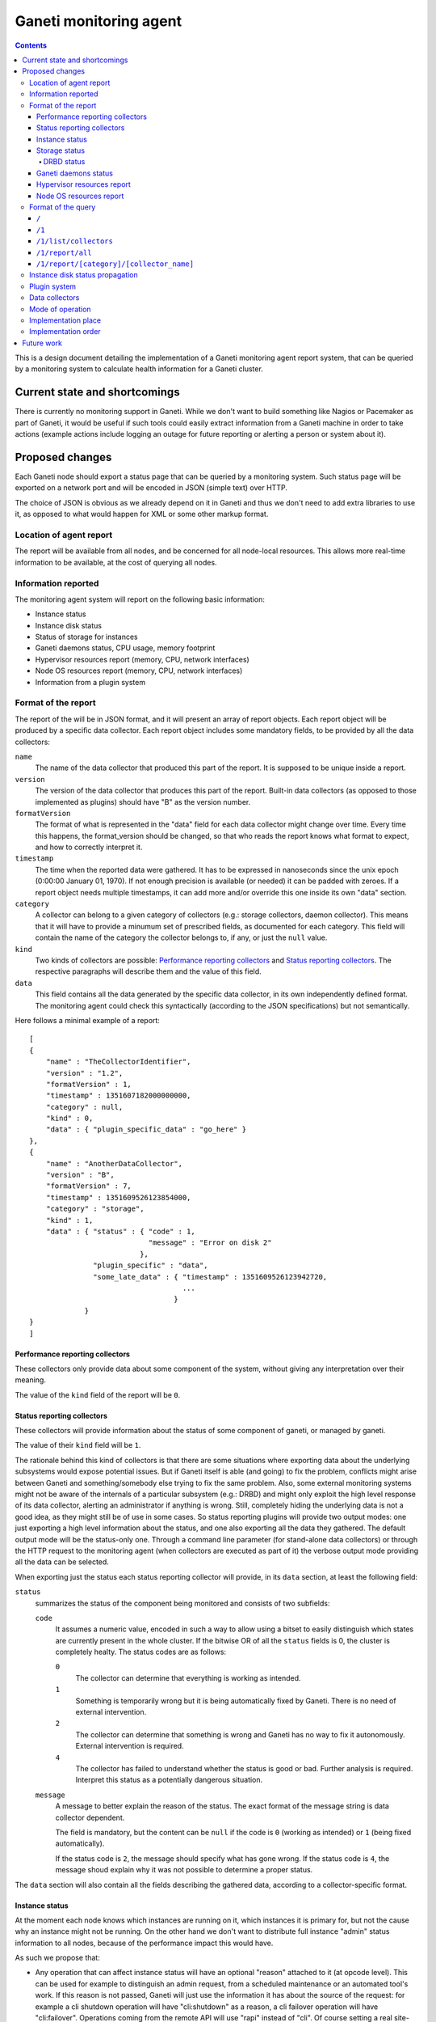 =======================
Ganeti monitoring agent
=======================

.. contents:: :depth: 4

This is a design document detailing the implementation of a Ganeti
monitoring agent report system, that can be queried by a monitoring
system to calculate health information for a Ganeti cluster.

Current state and shortcomings
==============================

There is currently no monitoring support in Ganeti. While we don't want
to build something like Nagios or Pacemaker as part of Ganeti, it would
be useful if such tools could easily extract information from a Ganeti
machine in order to take actions (example actions include logging an
outage for future reporting or alerting a person or system about it).

Proposed changes
================

Each Ganeti node should export a status page that can be queried by a
monitoring system. Such status page will be exported on a network port
and will be encoded in JSON (simple text) over HTTP.

The choice of JSON is obvious as we already depend on it in Ganeti and
thus we don't need to add extra libraries to use it, as opposed to what
would happen for XML or some other markup format.

Location of agent report
------------------------

The report will be available from all nodes, and be concerned for all
node-local resources. This allows more real-time information to be
available, at the cost of querying all nodes.

Information reported
--------------------

The monitoring agent system will report on the following basic information:

- Instance status
- Instance disk status
- Status of storage for instances
- Ganeti daemons status, CPU usage, memory footprint
- Hypervisor resources report (memory, CPU, network interfaces)
- Node OS resources report (memory, CPU, network interfaces)
- Information from a plugin system

Format of the report
--------------------

The report of the will be in JSON format, and it will present an array
of report objects.
Each report object will be produced by a specific data collector.
Each report object includes some mandatory fields, to be provided by all
the data collectors:

``name``
  The name of the data collector that produced this part of the report.
  It is supposed to be unique inside a report.

``version``
  The version of the data collector that produces this part of the
  report. Built-in data collectors (as opposed to those implemented as
  plugins) should have "B" as the version number.

``formatVersion``
  The format of what is represented in the "data" field for each data
  collector might change over time. Every time this happens, the
  format_version should be changed, so that who reads the report knows
  what format to expect, and how to correctly interpret it.

``timestamp``
  The time when the reported data were gathered. It has to be expressed
  in nanoseconds since the unix epoch (0:00:00 January 01, 1970). If not
  enough precision is available (or needed) it can be padded with
  zeroes. If a report object needs multiple timestamps, it can add more
  and/or override this one inside its own "data" section.

``category``
  A collector can belong to a given category of collectors (e.g.: storage
  collectors, daemon collector). This means that it will have to provide a
  minumum set of prescribed fields, as documented for each category.
  This field will contain the name of the category the collector belongs to,
  if any, or just the ``null`` value.

``kind``
  Two kinds of collectors are possible:
  `Performance reporting collectors`_ and `Status reporting collectors`_.
  The respective paragraphs will describe them and the value of this field.

``data``
  This field contains all the data generated by the specific data collector,
  in its own independently defined format. The monitoring agent could check
  this syntactically (according to the JSON specifications) but not
  semantically.

Here follows a minimal example of a report::

  [
  {
      "name" : "TheCollectorIdentifier",
      "version" : "1.2",
      "formatVersion" : 1,
      "timestamp" : 1351607182000000000,
      "category" : null,
      "kind" : 0,
      "data" : { "plugin_specific_data" : "go_here" }
  },
  {
      "name" : "AnotherDataCollector",
      "version" : "B",
      "formatVersion" : 7,
      "timestamp" : 1351609526123854000,
      "category" : "storage",
      "kind" : 1,
      "data" : { "status" : { "code" : 1,
                              "message" : "Error on disk 2"
                            },
                 "plugin_specific" : "data",
                 "some_late_data" : { "timestamp" : 1351609526123942720,
                                      ...
                                    }
               }
  }
  ]

Performance reporting collectors
++++++++++++++++++++++++++++++++

These collectors only provide data about some component of the system, without
giving any interpretation over their meaning.

The value of the ``kind`` field of the report will be ``0``.

Status reporting collectors
+++++++++++++++++++++++++++

These collectors will provide information about the status of some
component of ganeti, or managed by ganeti.

The value of their ``kind`` field will be ``1``.

The rationale behind this kind of collectors is that there are some situations
where exporting data about the underlying subsystems would expose potential
issues. But if Ganeti itself is able (and going) to fix the problem, conflicts
might arise between Ganeti and something/somebody else trying to fix the same
problem.
Also, some external monitoring systems might not be aware of the internals of a
particular subsystem (e.g.: DRBD) and might only exploit the high level
response of its data collector, alerting an administrator if anything is wrong.
Still, completely hiding the underlying data is not a good idea, as they might
still be of use in some cases. So status reporting plugins will provide two
output modes: one just exporting a high level information about the status,
and one also exporting all the data they gathered.
The default output mode will be the status-only one. Through a command line
parameter (for stand-alone data collectors) or through the HTTP request to the
monitoring agent
(when collectors are executed as part of it) the verbose output mode providing
all the data can be selected.

When exporting just the status each status reporting collector will provide,
in its ``data`` section, at least the following field:

``status``
  summarizes the status of the component being monitored and consists of two
  subfields:

  ``code``
    It assumes a numeric value, encoded in such a way to allow using a bitset
    to easily distinguish which states are currently present in the whole cluster.
    If the bitwise OR of all the ``status`` fields is 0, the cluster is
    completely healty.
    The status codes are as follows:

    ``0``
      The collector can determine that everything is working as
      intended.

    ``1``
      Something is temporarily wrong but it is being automatically fixed by
      Ganeti.
      There is no need of external intervention.

    ``2``
      The collector can determine that something is wrong and Ganeti has no
      way to fix it autonomously. External intervention is required.

    ``4``
      The collector has failed to understand whether the status is good or
      bad. Further analysis is required. Interpret this status as a
      potentially dangerous situation.

  ``message``
    A message to better explain the reason of the status.
    The exact format of the message string is data collector dependent.

    The field is mandatory, but the content can be ``null`` if the code is
    ``0`` (working as intended) or ``1`` (being fixed automatically).

    If the status code is ``2``, the message should specify what has gone
    wrong.
    If the status code is ``4``, the message shoud explain why it was not
    possible to determine a proper status.

The ``data`` section will also contain all the fields describing the gathered
data, according to a collector-specific format.

Instance status
+++++++++++++++

At the moment each node knows which instances are running on it, which
instances it is primary for, but not the cause why an instance might not
be running. On the other hand we don't want to distribute full instance
"admin" status information to all nodes, because of the performance
impact this would have.

As such we propose that:

- Any operation that can affect instance status will have an optional
  "reason" attached to it (at opcode level). This can be used for
  example to distinguish an admin request, from a scheduled maintenance
  or an automated tool's work. If this reason is not passed, Ganeti will
  just use the information it has about the source of the request: for
  example a cli shutdown operation will have "cli:shutdown" as a reason,
  a cli failover operation will have "cli:failover". Operations coming
  from the remote API will use "rapi" instead of "cli". Of course
  setting a real site-specific reason is still preferred.
- RPCs that affect the instance status will be changed so that the
  "reason" and the version of the config object they ran on is passed to
  them. They will then export the new expected instance status, together
  with the associated reason and object version to the status report
  system, which then will export those themselves.

Monitoring and auditing systems can then use the reason to understand
the cause of an instance status, and they can use the timestamp to
understand the freshness of their data even in the absence of an atomic
cross-node reporting: for example if they see an instance "up" on a node
after seeing it running on a previous one, they can compare these values
to understand which data is freshest, and repoll the "older" node. Of
course if they keep seeing this status this represents an error (either
an instance continuously "flapping" between nodes, or an instance is
constantly up on more than one), which should be reported and acted
upon.

The instance status will be on each node, for the instances it is
primary for, and its ``data`` section of the report will contain a list
of instances, with at least the following fields for each instance:

``name``
  The name of the instance.

``uuid``
  The UUID of the instance (stable on name change).

``admin_state``
  The status of the instance (up/down/offline) as requested by the admin.

``actual_state``
  The actual status of the instance. It can be ``up``, ``down``, or
  ``hung`` if the instance is up but it appears to be completely stuck.

``uptime``
  The uptime of the instance (if it is up, "null" otherwise).

``mtime``
  The timestamp of the last known change to the instance state.

``state_reason``
  The last known reason for state change, described according to the
  following subfields:

  ``text``
    Either a user-provided reason (if any), or the name of the command that
    triggered the state change, as a fallback.

  ``jobID``
    The ID of the job that caused the state change.

  ``source``
    Where the state change was triggered (RAPI, CLI).

``status``
  It represents the status of the instance, and its format is the same as that
  of the ``status`` field of `Status reporting collectors`_.

Each hypervisor should provide its own instance status data collector, possibly
with the addition of more, specific, fields.
The ``category`` field of all of them will be ``instance``.
The ``kind`` field will be ``1``.

Note that as soon as a node knows it's not the primary anymore for an
instance it will stop reporting status for it: this means the instance
will either disappear, if it has been deleted, or appear on another
node, if it's been moved.

The ``code`` of the ``status`` field of the report of the Instance status data
collector will be:

``0``
  if ``status`` is ``0`` for all the instances it is reporting about.

``1``
  otherwise.

Storage status
++++++++++++++

The storage status collectors will be a series of data collectors
(drbd, rbd, plain, file) that will gather data about all the storage types
for the current node (this is right now hardcoded to the enabled storage
types, and in the future tied to the enabled storage pools for the nodegroup).

The ``name`` of each of these collector will reflect what storage type each of
them refers to.

The ``category`` field of these collector will be ``storage``.

The ``kind`` field will be ``1`` (`Status reporting collectors`_).

The ``data`` section of the report will provide at least the following fields:

``free``
  The amount of free space (in KBytes).

``used``
  The amount of used space (in KBytes).

``total``
  The total visible space (in KBytes).

Each specific storage type might provide more type-specific fields.

In case of error, the ``message`` subfield of the ``status`` field of the
report of the instance status collector will disclose the nature of the error
as a type specific information. Examples of these are "backend pv unavailable"
for lvm storage, "unreachable" for network based storage or "filesystem error"
for filesystem based implementations.

DRBD status
***********

This data collector will run only on nodes where DRBD is actually
present and it will gather information about DRBD devices.

Its ``kind`` in the report will be ``1`` (`Status reporting collectors`_).

Its ``category`` field in the report will contain the value ``storage``.

When executed in verbose mode, the ``data`` section of the report of this
collector will provide the following fields:

``versionInfo``
  Information about the DRBD version number, given by a combination of
  any (but at least one) of the following fields:

  ``version``
    The DRBD driver version.

  ``api``
    The API version number.

  ``proto``
    The protocol version.

  ``srcversion``
    The version of the source files.

  ``gitHash``
    Git hash of the source files.

  ``buildBy``
    Who built the binary, and, optionally, when.

``device``
  A list of structures, each describing a DRBD device (a minor) and containing
  the following fields:

  ``minor``
    The device minor number.

  ``connectionState``
    The state of the connection. If it is "Unconfigured", all the following
    fields are not present.

  ``localRole``
    The role of the local resource.

  ``remoteRole``
    The role of the remote resource.

  ``localState``
    The status of the local disk.

  ``remoteState``
    The status of the remote disk.

  ``replicationProtocol``
    The replication protocol being used.

  ``ioFlags``
    The input/output flags.

  ``perfIndicators``
    The performance indicators. This field will contain the following
    sub-fields:

    ``networkSend``
      KiB of data sent on the network.

    ``networkReceive``
      KiB of data received from the network.

    ``diskWrite``
      KiB of data written on local disk.

    ``diskRead``
      KiB of date read from the local disk.

    ``activityLog``
      Number of updates of the activity log.

    ``bitMap``
      Number of updates to the bitmap area of the metadata.

    ``localCount``
      Number of open requests to the local I/O subsystem.

    ``pending``
      Number of requests sent to the partner but not yet answered.

    ``unacknowledged``
      Number of requests received by the partner but still to be answered.

    ``applicationPending``
      Num of block input/output requests forwarded to DRBD but that have not yet
      been answered.

    ``epochs``
      (Optional) Number of epoch objects. Not provided by all DRBD versions.

    ``writeOrder``
      (Optional) Currently used write ordering method. Not provided by all DRBD
      versions.

    ``outOfSync``
      (Optional) KiB of storage currently out of sync. Not provided by all DRBD
      versions.

  ``syncStatus``
    (Optional) The status of the synchronization of the disk. This is present
    only if the disk is being synchronized, and includes the following fields:

    ``percentage``
      The percentage of synchronized data.

    ``progress``
      How far the synchronization is. Written as "x/y", where x and y are
      integer numbers expressed in the measurement unit stated in
      ``progressUnit``

    ``progressUnit``
      The measurement unit for the progress indicator.

    ``timeToFinish``
      The expected time before finishing the synchronization.

    ``speed``
      The speed of the synchronization.

    ``want``
      The desiderd speed of the synchronization.

    ``speedUnit``
      The measurement unit of the ``speed`` and ``want`` values. Expressed
      as "size/time".

  ``instance``
    The name of the Ganeti instance this disk is associated to.


Ganeti daemons status
+++++++++++++++++++++

Ganeti will report what information it has about its own daemons.
This should allow identifying possible problems with the Ganeti system itself:
for example memory leaks, crashes and high resource utilization should be
evident by analyzing this information.

The ``kind`` field will be ``1`` (`Status reporting collectors`_).

Each daemon will have its own data collector, and each of them will have
a ``category`` field valued ``daemon``.

When executed in verbose mode, their data section will include at least:

``memory``
  The amount of used memory.

``size_unit``
  The measurement unit used for the memory.

``uptime``
  The uptime of the daemon.

``CPU usage``
  How much cpu the daemon is using (percentage).

Any other daemon-specific information can be included as well in the ``data``
section.

Hypervisor resources report
+++++++++++++++++++++++++++

Each hypervisor has a view of system resources that sometimes is
different than the one the OS sees (for example in Xen the Node OS,
running as Dom0, has access to only part of those resources). In this
section we'll report all information we can in a "non hypervisor
specific" way. Each hypervisor can then add extra specific information
that is not generic enough be abstracted.

The ``kind`` field will be ``0`` (`Performance reporting collectors`_).

Each of the hypervisor data collectory will be of ``category``: ``hypervisor``.

Node OS resources report
++++++++++++++++++++++++

Since Ganeti assumes it's running on Linux, it's useful to export some
basic information as seen by the host system.

The ``category`` field of the report will be ``null``.

The ``kind`` field will be ``0`` (`Performance reporting collectors`_).

The ``data`` section will include:

``cpu_number``
  The number of available cpus.

``cpus``
  A list with one element per cpu, showing its average load.

``memory``
  The current view of memory (free, used, cached, etc.)

``filesystem``
  A list with one element per filesystem, showing a summary of the
  total/available space.

``NICs``
  A list with one element per network interface, showing the amount of
  sent/received data, error rate, IP address of the interface, etc.

``versions``
  A map using the name of a component Ganeti interacts (Linux, drbd,
  hypervisor, etc) as the key and its version number as the value.

Note that we won't go into any hardware specific details (e.g. querying a
node RAID is outside the scope of this, and can be implemented as a
plugin) but we can easily just report the information above, since it's
standard enough across all systems.

Format of the query
-------------------

The queries to the monitoring agent will be HTTP GET requests on port 1815.
The answer will be encoded in JSON format and will depend on the specific
accessed resource.

If a request is sent to a non-existing resource, a 404 error will be returned by
the HTTP server.

The following paragraphs will present the existing resources supported by the
current protocol version, that is version 1.

``/``
+++++
The root resource. It will return the list of the supported protocol version
numbers.

Currently, this will include only version 1.

``/1``
++++++
Not an actual resource per-se, it is the root of all the resources of protocol
version 1.

If requested through GET, the null JSON value will be returned.

``/1/list/collectors``
++++++++++++++++++++++
Returns a list of tuples (kind, category, name) showing all the collectors
available in the system.

``/1/report/all``
+++++++++++++++++
A list of the reports of all the data collectors, as described in the section
`Format of the report`_.

`Status reporting collectors`_ will provide their output in non-verbose format.
The verbose format can be requested by adding the parameter ``verbose=1`` to the
request.

``/1/report/[category]/[collector_name]``
+++++++++++++++++++++++++++++++++++++++++
Returns the report of the collector ``[collector_name]`` that belongs to the
specified ``[category]``.

If a collector does not belong to any category, ``collector`` will be used as
the value for ``[category]``.

`Status reporting collectors`_ will provide their output in non-verbose format.
The verbose format can be requested by adding the parameter ``verbose=1`` to the
request.

Instance disk status propagation
--------------------------------

As for the instance status Ganeti has now only partial information about
its instance disks: in particular each node is unaware of the disk to
instance mapping, that exists only on the master.

For this design doc we plan to fix this by changing all RPCs that create
a backend storage or that put an already existing one in use and passing
the relevant instance to the node. The node can then export these to the
status reporting tool.

While we haven't implemented these RPC changes yet, we'll use Confd to
fetch this information in the data collectors.

Plugin system
-------------

The monitoring system will be equipped with a plugin system that can
export specific local information through it.

The plugin system is expected to be used by local installations to
export any installation specific information that they want to be
monitored, about either hardware or software on their systems.

The plugin system will be in the form of either scripts or binaries whose output
will be inserted in the report.

Eventually support for other kinds of plugins might be added as well, such as
plain text files which will be inserted into the report, or local unix or
network sockets from which the information has to be read.  This should allow
most flexibility for implementing an efficient system, while being able to keep
it as simple as possible.

Data collectors
---------------

In order to ease testing as well as to make it simple to reuse this
subsystem it will be possible to run just the "data collectors" on each
node without passing through the agent daemon.

If a data collector is run independently, it should print on stdout its
report, according to the format corresponding to a single data collector
report object, as described in the previous paragraphs.

Mode of operation
-----------------

In order to be able to report information fast the monitoring agent
daemon will keep an in-memory or on-disk cache of the status, which will
be returned when queries are made. The status system will then
periodically check resources to make sure the status is up to date.

Different parts of the report will be queried at different speeds. These
will depend on:
- how often they vary (or we expect them to vary)
- how fast they are to query
- how important their freshness is

Of course the last parameter is installation specific, and while we'll
try to have defaults, it will be configurable. The first two instead we
can use adaptively to query a certain resource faster or slower
depending on those two parameters.

When run as stand-alone binaries, the data collector will not using any
caching system, and just fetch and return the data immediately.

Implementation place
--------------------

The status daemon will be implemented as a standalone Haskell daemon. In
the future it should be easy to merge multiple daemons into one with
multiple entry points, should we find out it saves resources and doesn't
impact functionality.

The libekg library should be looked at for easily providing metrics in
json format.

Implementation order
--------------------

We will implement the agent system in this order:

- initial example data collectors (eg. for drbd and instance status).
- initial daemon for exporting data, integrating the existing collectors
- plugin system
- RPC updates for instance status reasons and disk to instance mapping
- cache layer for the daemon
- more data collectors


Future work
===========

As a future step it can be useful to "centralize" all this reporting
data on a single place. This for example can be just the master node, or
all the master candidates. We will evaluate doing this after the first
node-local version has been developed and tested.

Another possible change is replacing the "read-only" RPCs with queries
to the agent system, thus having only one way of collecting information
from the nodes from a monitoring system and for Ganeti itself.

One extra feature we may need is a way to query for only sub-parts of
the report (eg. instances status only). This can be done by passing
arguments to the HTTP GET, which will be defined when we get to this
funtionality.

Finally the :doc:`autorepair system design <design-autorepair>`. system
(see its design) can be expanded to use the monitoring agent system as a
source of information to decide which repairs it can perform.

.. vim: set textwidth=72 :
.. Local Variables:
.. mode: rst
.. fill-column: 72
.. End:

